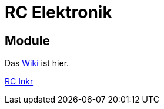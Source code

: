 = RC Elektronik

== Module

Das https://github.com/wimalopaan/Electronics/wiki[Wiki] ist hier.

https://github.com/wimalopaan/Electronics/blob/main/rc/boards/rcincr.html[RC Inkr]

